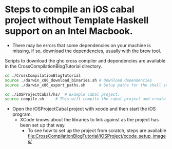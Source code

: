 * Steps to compile an iOS cabal project without Template Haskell support on an Intel Macbook.

- There may be errors that some dependencies on your machine is missing, if so, download the dependencies, usually with the brew tool.

Scripts to download the ghc cross compiler and dependencies are available in the CrossCompilationBlogTutorial directory.

#+begin_src sh
  cd ./CrossCompilationBlogTutorial
  source ./darwin_x86_download_binaries.sh # Download dependencies
  source ./darwin_x86_export_paths.sh      # Setup paths for the shell session
#+end_src

#+begin_src sh
  cd ./iOSProjectCabal/hs/ 	# Example cabal project.
  source compile.sh		# This will compile the cabal project and create a liba.a in the lib folder, which is ready to be used in the xcode iOS simulator.
#+end_src

- Open the iOSProjectCabal project with xcode and then start the iOS program.
  - XCode knows about the libraries to link against as the project has been set up that way.
    - To see how to set up the project from scratch, steps are available [[file:CrossCompilationBlogTutorial/iOSProject/xcode_setup_images/]]
